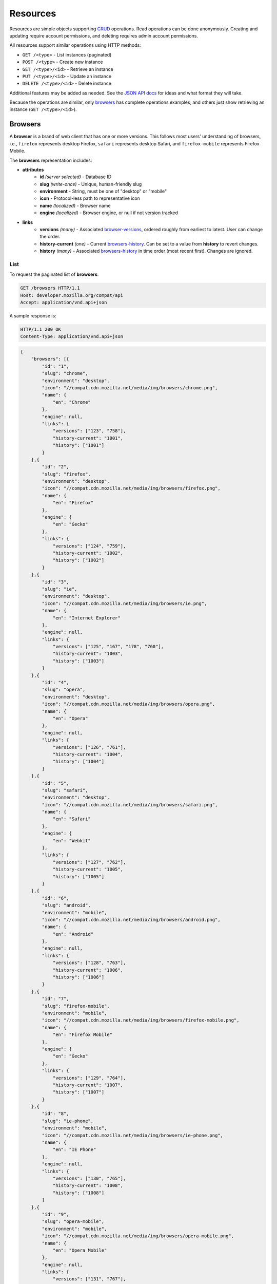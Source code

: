 Resources
=========

Resources are simple objects supporting CRUD_ operations.  Read operations can
be done anonymously.  Creating and updating require account permissions, and
deleting requires admin account permissions.

All resources support similar operations using HTTP methods:

* ``GET /<type>`` - List instances (paginated)
* ``POST /<type>`` - Create new instance
* ``GET /<type>/<id>`` - Retrieve an instance
* ``PUT /<type>/<id>`` - Update an instance
* ``DELETE /<type>/<id>`` - Delete instance

Additional features may be added as needed.  See the `JSON API docs`_ for ideas
and what format they will take.

Because the operations are similar, only browsers_ has complete operations
examples, and others just show retrieving an instance (``GET /<type>/<id>``).

.. _CRUD: http://en.wikipedia.org/wiki/Create,_read,_update_and_delete
.. _`JSON API docs`: http://jsonapi.org/format/

Browsers
--------

A **browser** is a brand of web client that has one or more versions.  This
follows most users' understanding of browsers, i.e., ``firefox`` represents
desktop Firefox, ``safari`` represents desktop Safari, and ``firefox-mobile``
represents Firefox Mobile.

The **browsers** representation includes:

* **attributes**
    - **id** *(server selected)* - Database ID
    - **slug** *(write-once)* - Unique, human-friendly slug
    - **environment** - String, must be one of "desktop" or "mobile"
    - **icon** - Protocol-less path to representative icon
    - **name** *(localized)* - Browser name
    - **engine** *(localized)* - Browser engine, or null if not version tracked
* **links**
    - **versions** *(many)* - Associated browser-versions_, ordered roughly
      from earliest to latest.  User can change the order.
    - **history-current** *(one)* - Current browsers-history_.  Can be
      set to a value from **history** to revert changes.
    - **history** *(many)* - Associated browsers-history_ in time order
      (most recent first). Changes are ignored.


List
****

To request the paginated list of **browsers**:

.. code-block:: http

    GET /browsers HTTP/1.1
    Host: developer.mozilla.org/compat/api
    Accept: application/vnd.api+json

A sample response is:

.. code-block:: http

    HTTP/1.1 200 OK
    Content-Type: application/vnd.api+json

.. code-block:: json

    {
        "browsers": [{
            "id": "1",
            "slug": "chrome",
            "environment": "desktop",
            "icon": "//compat.cdn.mozilla.net/media/img/browsers/chrome.png",
            "name": {
                "en": "Chrome"
            },
            "engine": null,
            "links": {
                "versions": ["123", "758"],
                "history-current": "1001",
                "history": ["1001"]
            }
        },{
            "id": "2",
            "slug": "firefox",
            "environment": "desktop",
            "icon": "//compat.cdn.mozilla.net/media/img/browsers/firefox.png",
            "name": {
                "en": "Firefox"
            },
            "engine": {
                "en": "Gecko"
            },
            "links": {
                "versions": ["124", "759"],
                "history-current": "1002",
                "history": ["1002"]
            }
        },{
            "id": "3",
            "slug": "ie",
            "environment": "desktop",
            "icon": "//compat.cdn.mozilla.net/media/img/browsers/ie.png",
            "name": {
                "en": "Internet Explorer"
            },
            "engine": null,
            "links": {
                "versions": ["125", "167", "178", "760"],
                "history-current": "1003",
                "history": ["1003"]
            }
        },{
            "id": "4",
            "slug": "opera",
            "environment": "desktop",
            "icon": "//compat.cdn.mozilla.net/media/img/browsers/opera.png",
            "name": {
                "en": "Opera"
            },
            "engine": null,
            "links": {
                "versions": ["126", "761"],
                "history-current": "1004",
                "history": ["1004"]
            }
        },{
            "id": "5",
            "slug": "safari",
            "environment": "desktop",
            "icon": "//compat.cdn.mozilla.net/media/img/browsers/safari.png",
            "name": {
                "en": "Safari"
            },
            "engine": {
                "en": "Webkit"
            },
            "links": {
                "versions": ["127", "762"],
                "history-current": "1005",
                "history": ["1005"]
            }
        },{
            "id": "6",
            "slug": "android",
            "environment": "mobile",
            "icon": "//compat.cdn.mozilla.net/media/img/browsers/android.png",
            "name": {
                "en": "Android"
            },
            "engine": null,
            "links": {
                "versions": ["128", "763"],
                "history-current": "1006",
                "history": ["1006"]
            }
        },{
            "id": "7",
            "slug": "firefox-mobile",
            "environment": "mobile",
            "icon": "//compat.cdn.mozilla.net/media/img/browsers/firefox-mobile.png",
            "name": {
                "en": "Firefox Mobile"
            },
            "engine": {
                "en": "Gecko"
            },
            "links": {
                "versions": ["129", "764"],
                "history-current": "1007",
                "history": ["1007"]
            }
        },{
            "id": "8",
            "slug": "ie-phone",
            "environment": "mobile",
            "icon": "//compat.cdn.mozilla.net/media/img/browsers/ie-phone.png",
            "name": {
                "en": "IE Phone"
            },
            "engine": null,
            "links": {
                "versions": ["130", "765"],
                "history-current": "1008",
                "history": ["1008"]
            }
        },{
            "id": "9",
            "slug": "opera-mobile",
            "environment": "mobile",
            "icon": "//compat.cdn.mozilla.net/media/img/browsers/opera-mobile.png",
            "name": {
                "en": "Opera Mobile"
            },
            "engine": null,
            "links": {
                "versions": ["131", "767"],
                "history-current": "1009",
                "history": ["1009"]
            }
        },{
            "id": "10",
            "slug": "safari-mobile",
            "environment": "mobile",
            "icon": "//compat.cdn.mozilla.net/media/img/browsers/safari-mobile.png",
            "name": {
                "en": "Safari Mobile"
            },
            "engine": null,
            "links": {
                "versions": ["132", "768"],
                "history-current": "1010",
                "history": ["1010"]
            }
        }],
        "links": {
            "browsers.versions": {
                "href": "https://developer.mozilla.org/compat/api/browser-versions/{browsers.versions}",
                "type": "browser-versions"
            },
            "browsers.history-current": {
                "href": "https://developer.mozilla.org/compat/api/browsers-history/{browsers.history-current}",
                "type": "browsers-history"
            },
            "browsers.history": {
                "href": "https://developer.mozilla.org/compat/api/browsers-history/{browsers.history}",
                "type": "browsers-history"
            }
        },
        "meta": {
            "pagination": {
                "browsers": {
                    "prev": null,
                    "next": "https://developer.mozilla.org/compat/api/browsers?page=2&per_page=10",
                    "pages": 2,
                    "per_page": 10,
                    "total": 14,
                }
            }
        }
    }

Retrieve by ID
**************

To request a single **browser**:

.. code-block:: http

    GET /browsers/2 HTTP/1.1
    Host: developer.mozilla.org/compat/api
    Accept: application/vnd.api+json

A sample response is:

.. code-block:: http

    HTTP/1.1 200 OK
    Content-Type: application/vnd.api+json

.. code-block:: json

    {
        "browsers": {
            "id": "2",
            "slug": "firefox",
            "environment": "desktop",
            "icon": "//compat.cdn.mozilla.net/media/img/browsers/firefox.png",
            "name": {
                "en": "Firefox"
            },
            "engine": {
                "en": "Gecko"
            },
            "links": {
                "versions": ["124"],
                "history-current": "1002",
                "history": ["1002"]
            }
        },
        "links": {
            "browsers.versions": {
                "href": "https://developer.mozilla.org/compat/api/browser-versions/{browsers.versions}",
                "type": "browser-versions"
            },
            "browsers.history-current": {
                "href": "https://developer.mozilla.org/compat/api/browsers-history/{browsers.history-current}",
                "type": "browsers-history"
            },
            "browsers.history": {
                "href": "https://developer.mozilla.org/compat/api/browsers-history/{browsers.history}",
                "type": "browsers-history"
            }
        }
    }

Retrieve by Slug
****************

To request a **browser** by slug:

.. code-block:: http

    GET /browsers/firefox HTTP/1.1
    Host: developer.mozilla.org/compat/api
    Accept: application/vnd.api+json

A sample response is:

.. code-block:: http

    HTTP/1.1 200 OK
    Content-Type: application/vnd.api+json
    Location: https://developer.mozilla.org/compat/api/browsers/2

.. code-block:: json

    {
        "browsers": {
            "id": "2",
            "slug": "firefox",
            "environment": "desktop",
            "icon": "//compat.cdn.mozilla.net/media/img/browsers/firefox.png",
            "name": {
                "en": "Firefox"
            },
            "engine": {
                "en": "Gecko"
            },
            "links": {
                "versions": ["124"],
                "history-current": "1002",
                "history": ["1002"]
            }
        },
        "links": {
            "browsers.versions": {
                "href": "https://developer.mozilla.org/compat/api/browser-versions/{browsers.versions}",
                "type": "browser-versions"
            },
            "browsers.history-current": {
                "href": "https://developer.mozilla.org/compat/api/browsers-history/{browsers.history-current}",
                "type": "browsers-history"
            },
            "browsers.history": {
                "href": "https://developer.mozilla.org/compat/api/browsers-history/{browsers.history}",
                "type": "browsers-history"
            }
        }
    }

Create
******

Creating **browser** instances require authentication with create privileges.
To create a new **browser** instance, ``POST`` a representation with at least
the required parameters.  Some items (such as the ``id`` attribute and the
``history-current`` link) will be picked by the server, and will be ignored if
included.

Here's an example of creating a **browser** instance:

.. code-block:: http

    POST /browsers HTTP/1.1
    Host: developer.mozilla.org/compat/api
    Accept: application/vnd.api+json
    Authorization: Bearer mF_9.B5f-4.1JqM
    Content-Type: application/vnd.api+json

.. code-block:: json

    {
        "browsers": {
            "slug": "amazon-silk-mobile",
            "environment": "mobile",
            "name": {
                "en": "Amazon Silk Mobile"
            }
        }
    }

A sample response is:

.. code-block:: http

    HTTP/1.1 201 Created
    Content-Type: application/vnd.api+json
    Location: https://developer.mozilla.org/compat/api/browsers/15

.. code-block:: json

    {
        "browsers": {
            "id": "15",
            "slug": "amazon-silk-mobile",
            "environment": "mobile",
            "icon": "//compat.cdn.mozilla.net/media/img/browsers/amazon-silk-mobile.png",
            "name": {
                "en": "Amazon Silk Mobile"
            },
            "engine": null,
            "links": {
                "versions": [],
                "history-current": "1027",
                "history": ["1027"]
            }
        },
        "links": {
            "browsers.versions": {
                "href": "https://developer.mozilla.org/compat/api/browser-versions/{browsers.versions}",
                "type": "browser-versions"
            },
            "browsers.history-current": {
                "href": "https://developer.mozilla.org/compat/api/browsers-history/{browsers.history-current}",
                "type": "browsers-history"
            },
            "browsers.history": {
                "href": "https://developer.mozilla.org/compat/api/browsers-history/{browsers.history}",
                "type": "browsers-history"
            }
        }
    }

This, and other methods that change resources, will create a new changeset_,
and associate the new browsers-history_ with that changeset_.  To assign to an
existing changeset, add it to the URI:

.. code-block:: http

    POST /browsers?changeset=176 HTTP/1.1
    Host: developer.mozilla.org/compat/api
    Accept: application/vnd.api+json
    Authorization: Bearer mF_9.B5f-4.1JqM
    Content-Type: application/vnd.api+json

.. code-block:: json

    {
        "browsers": {
            "slug": "amazon-silk-mobile",
            "environment": "mobile",
            "name": {
                "en": "Amazon Silk Mobile"
            }
        }
    }

Update
******

Updating a **browser** instance require authentication with create privileges.
Some items (such as the ``id`` attribute and ``history`` links) can not be
changed, and will be ignored if included.  A successful update will return a
``200 OK``, add a new ID to the ``history`` links list, and update the
``history-current`` link.

To update a **browser**:

.. code-block:: http

    PUT /browsers/3 HTTP/1.1
    Host: developer.mozilla.org/compat/api
    Accept: application/vnd.api+json
    Authorization: Bearer mF_9.B5f-4.1JqM

.. code-block:: json

    {
        "browsers": {
            "id": "3",
            "slug": "ie",
            "environment": "desktop",
            "icon": "//compat.cdn.mozilla.net/media/img/browsers/ie.png",
            "name": {
                "en": "IE"
            },
            "engine": null
        }
    }

A sample response is:

.. code-block:: http

    HTTP/1.1 200 OK
    Content-Type: application/vnd.api+json

.. code-block:: json

    {
        "browsers": {
            "id": "3",
            "slug": "ie",
            "environment": "desktop",
            "icon": "//compat.cdn.mozilla.net/media/img/browsers/ie.png",
            "name": {
                "en": "IE"
            },
            "engine": null,
            "links": {
                "versions": ["125", "167", "178"],
                "history-current": "1033",
                "history": ["1033", "1003"]
            }
        },
        "links": {
            "browsers.versions": {
                "href": "https://developer.mozilla.org/compat/api/browser-versions/{browsers.versions}",
                "type": "browser-versions"
            },
            "browsers.history-current": {
                "href": "https://developer.mozilla.org/compat/api/browsers-history/{browsers.history-current}",
                "type": "browsers-history"
            },
            "browsers.history": {
                "href": "https://developer.mozilla.org/compat/api/browsers-history/{browsers.history}",
                "type": "browsers-history"
            }
        }
    }

Partial Update
**************

An update can just update some fields:

.. code-block:: http

    PUT /browsers/3 HTTP/1.1
    Host: developer.mozilla.org/compat/api
    Accept: application/vnd.api+json
    Authorization: Bearer mF_9.B5f-4.1JqM

.. code-block:: json

    {
        "browsers": {
            "name": {
                "en": "M$ Internet Exploder 💩"
            }
        }
    }

A sample response is:

.. code-block:: http

    HTTP/1.1 200 OK
    Content-Type: application/vnd.api+json

.. code-block:: json

    {
        "browsers": {
            "id": "3",
            "slug": "ie",
            "environment": "desktop",
            "icon": "//compat.cdn.mozilla.net/media/img/browsers/ie.png",
            "name": {
                "en": "M$ Internet Exploder 💩"
            },
            "engine": null,
            "links": {
                "versions": ["125", "167", "178"],
                "history-current": "1034",
                "history": ["1034", "1033", "1003"]
            }
        },
        "links": {
            "browsers.versions": {
                "href": "https://developer.mozilla.org/compat/api/browser-versions/{browsers.versions}",
                "type": "browser-versions"
            },
            "browsers.history-current": {
                "href": "https://developer.mozilla.org/compat/api/browsers-history/{browsers.history-current}",
                "type": "browsers-history"
            },
            "browsers.history": {
                "href": "https://developer.mozilla.org/compat/api/browsers-history/{browsers.history}",
                "type": "browsers-history"
            }
        }
    }

To change just the browser-versions_ order:

.. code-block:: http

    PUT /browsers/3 HTTP/1.1
    Host: developer.mozilla.org/compat/api
    Accept: application/vnd.api+json
    Authorization: Bearer mF_9.B5f-4.1JqM

.. code-block:: json

    {
        "browsers": {
            "links": {
                "versions": ["178", "167", "125"]
            }
        }
    }

A sample response is:

.. code-block:: http

    HTTP/1.1 200 OK
    Content-Type: application/vnd.api+json

.. code-block:: json

    {
        "browsers": {
            "id": "3",
            "slug": "ie",
            "environment": "desktop",
            "icon": "//compat.cdn.mozilla.net/media/img/browsers/ie.png",
            "name": {
                "en": "M$ Internet Exploder 💩"
            },
            "engine": null,
            "links": {
                "versions": ["178", "167", "125"],
                "history-current": "1035",
                "history": ["1035", "1034", "1033", "1003"]
            }
        },
        "links": {
            "browsers.versions": {
                "href": "https://developer.mozilla.org/compat/api/browser-versions/{browsers.versions}",
                "type": "browser-versions"
            },
            "browsers.history-current": {
                "href": "https://developer.mozilla.org/compat/api/browsers-history/{browsers.history-current}",
                "type": "browsers-history"
            },
            "browsers.history": {
                "href": "https://developer.mozilla.org/compat/api/browsers-history/{browsers.history}",
                "type": "browsers-history"
            }
        }
    }

Reverting to a previous version
*******************************

To revert to an earlier version, set the ``history-current`` link to a
previous value.  This resets the content and creates a new
browsers-history_ object:

.. code-block:: http

    PUT /browsers/3 HTTP/1.1
    Host: developer.mozilla.org/compat/api
    Accept: application/vnd.api+json
    Authorization: Bearer mF_9.B5f-4.1JqM

.. code-block:: json

    {
        "browsers": {
            "links": {
                "history-current": "1003"
            }
        }
    }

A sample response is:

.. code-block:: http

    HTTP/1.1 200 OK
    Content-Type: application/vnd.api+json

.. code-block:: json

    {
        "browsers": {
            "id": "3",
            "slug": "ie",
            "environment": "desktop",
            "icon": "//compat.cdn.mozilla.net/media/img/browsers/ie.png",
            "name": {
                "en": "Internet Explorer"
            },
            "engine": null,
            "links": {
                "versions": ["125", "167", "178"],
                "history-current": "1036",
                "history": ["1036", "1035", "1034", "1033", "1003"]
            }
        },
        "links": {
            "browsers.versions": {
                "href": "https://developer.mozilla.org/compat/api/browser-versions/{browsers.versions}",
                "type": "browser-versions"
            },
            "browsers.history-current": {
                "href": "https://developer.mozilla.org/compat/api/browsers-history/{browsers.history-current}",
                "type": "browsers-history"
            },
            "browsers.history": {
                "href": "https://developer.mozilla.org/compat/api/browsers-history/{browsers.history}",
                "type": "browsers-history"
            }
        }
    }

Deletion
********

To delete a **browser**:

.. code-block:: http

    DELETE /browsers/2 HTTP/1.1
    Host: developer.mozilla.org/compat/api
    Accept: application/vnd.api+json
    Authorization: Bearer mF_9.B5f-4.1JqM

A successful response has no body:

.. code-block:: http

    HTTP/1.1 204 No Content

Reverting a deletion
********************

To revert a deletion:

.. code-block:: http

    PUT /browsers/2 HTTP/1.1
    Host: developer.mozilla.org/compat/api
    Accept: application/vnd.api+json
    Authorization: Bearer mF_9.B5f-4.1JqM

A sample response is:

.. code-block:: http

    HTTP/1.1 200 OK
    Content-Type: application/vnd.api+json

.. code-block:: json

    {
        "browsers": {
            "id": "2",
            "slug": "firefox",
            "environment": "desktop",
            "icon": "//compat.cdn.mozilla.net/media/img/browsers/firefox.png",
            "name": {
                "en": "Firefox"
            },
            "engine": {
                "en": "Gecko"
            },
            "links": {
                "versions": ["124"],
                "history-current": "1104",
                "history": ["1104", "1103", "1002"]
            }
        },
        "links": {
            "browsers.versions": {
                "href": "https://developer.mozilla.org/compat/api/browser-versions/{browsers.versions}",
                "type": "browser-versions"
            },
            "browsers.history-current": {
                "href": "https://developer.mozilla.org/compat/api/browsers-history/{browsers.history-current}",
                "type": "browsers-history"
            },
            "browsers.history": {
                "href": "https://developer.mozilla.org/compat/api/browsers-history/{browsers.history}",
                "type": "browsers-history"
            }
        }
    }


Browser Versions
----------------

A **browser-version** is a specific release of a Browser.

The **browser-versions** representation includes:

* **attributes**
    - **id** *(server selected)* - Database ID
    - **version** *(write-once)* - Version of browser, or null
      if unknown (for example, to document support for features in early HTML)
    - **engine-version** *(write-once)* - Version of browser engine, or null
      if not tracked
    - **release-day** - Day that browser was released in `ISO 8601`_ format, or
      null if unknown.
    - **retirement-day** - Approximate day the browser was "retired" (stopped
      being a current browser), in `ISO 8601`_ format, or null if unknown.
    - **status** - One of
      ``retired`` (old version, no longer the preferred download for any
      platform),
      ``retired-beta`` (old beta version, replaced
      by a new beta or release),
      ``current`` (current version, the preferred download or update for
      users),
      ``beta`` (a release candidate suggested for early adopters or testers),
      ``future`` (a planned future release).
    - **release-notes-uri** *(localized)* - URI of release notes for this
      version, or null if none.
* **links**
    - **browser** - The related **browser**
    - **browser-version-features** *(many)* - Associated **browser-version-features**,
      in ID order.  Changes are ignored; work on the
      **browser-version-features** to add, change, or remove.
    - **history-current** *(one)* - Current **browsers-versions-history**.
      Set to a value from **history** to revert to that version.
    - **history** *(many)* - Associated **browser-versions-history**, in time
      order (most recent first).  Changes are ignored.

To get a single **browser-version**:

.. code-block:: http

    GET /browser-versions/123 HTTP/1.1
    Host: developer.mozilla.org/compat/api
    Accept: application/vnd.api+json

A sample response is:

.. code-block:: http

    HTTP/1.1 200 OK
    Content-Type: application/vnd.api+json

.. code-block:: json

    {
        "browser-versions": {
            "id": "123",
            "version": "1.0.154",
            "engine-version": null,
            "release-day": "2008-12-11",
            "retirement-day": "2009-05-24",
            "status": "retired",
            "release-notes-uri": null,
            "links": {
                "browser": "1",
                "browser-version-features": ["1125", "1126", "1127", "1128", "1129"],
                "history-current": "567",
                "history": ["567"]
            }
        },
        "links": {
            "browser-versions.browser": {
                "href": "https://developer.mozilla.org/compat/api/browsers/{browser-versions.browser}",
                "type": "browsers"
            },
            "browser-versions.browser-version-features": {
                "href": "https://developer.mozilla.org/compat/api/browser-version-features/{browser-versions.features}",
                "type": "browser-version-features"
            },
            "browser-versions.history-current": {
                "href": "https://developer.mozilla.org/compat/api/browser-versions-history/{browser-versions.history-current}",
                "type": "browser-versions-history"
            },
            "browser-versions.history": {
                "href": "https://developer.mozilla.org/compat/api/browser-versions-history/{browser-versions.history}",
                "type": "browser-versions-history"
            }
        }
    }

Features
--------

A **feature** is a precise web technology, such as the value ``cover`` for the
CSS ``background-size`` property.

The **features** representation includes:

* **attributes**
    - **id** *(server selected)* - Database ID
    - **slug** *(write-once)* - Unique, human-friendly slug
    - **maturity** - Is the feature part of a current recommended standard?
      One of the following:
      ``standard`` (default value, feature is defined in a current standard),
      ``non-standard`` (feature was never defined in a standard or was
      explicitly removed by a current standard),
      ``experimental`` (feature is part of a standard that isn't endorsed,
      such as a working draft or on the recommendation track)
    - **canonical** - true if the **name** is a canonical name, representing
      code that a developer could use directly.  For example, ``"display: none"`` is
      the canonical name for the CSS display property with a value of none,
      while ``"Basic support"`` and
      ``"<code>none, inline</code> and <code>block</code>"``
      are non-canonical names that should be translated.
    - **name** *(localized)* - Feature name.  When **canonical** is True, the
      only translated string is in the non-linguistic_ language ``zxx``, and
      should be wrapped in a ``<code>`` block when displayed.  When
      **canonical** is false, the name will include at least an ``en``
      translation, and may include HTML markup.
* **links**
    - **feature-sets** *(many)* - Associated feature-sets_.  Ideally, a
      feature is contained in a single feature-set_ but it may be
      associated with multiple feature-sets_ during a transition
      period.  Order is in ID order, changes are ignored.
    - **specification-sections** *(many)* - Associated specification-sections_.
      Order can be changed by the user.
    - **browser-version-features** *(many)* - Associated browser-version-features_,
      Order is in ID order, changes are ignored.
    - **history-current** *(one)* - Current features-history_.  User can
      set to a valid **history** to revert to that version.
    - **history** *(many)* - Associated features-history_, in time order
      (most recent first).  Changes are ignored.

To get a specific **feature** (in this case, a canonically-named feature):

.. code-block:: http

    GET /features/276 HTTP/1.1
    Host: developer.mozilla.org/compat/api
    Accept: application/vnd.api+json

A sample response is:

.. code-block:: http

    HTTP/1.1 200 OK
    Content-Type: application/vnd.api+json

.. code-block:: json

    {
        "features": {
            "id": "276",
            "slug": "css-property-background-size-value-contain",
            "maturity": "standard",
            "canonical": true,
            "name": {
                "zxx": "background-size: contain"
            },
            "links": {
                "feature-sets": ["373"],
                "specification-sections": ["485"],
                "browser-version-features": ["1125", "1212", "1536"],
                "history-current": "456",
                "history": ["456"]
            }
        },
        "links": {
            "features.feature-set": {
                "href": "https://developer.mozilla.org/compat/api/feature-sets/{features.feature-set}",
                "type": "features-sets"
            },
            "features.specification-sections": {
                "href": "https://developer.mozilla.org/compat/api/specification-sections/{features.specification-sections}",
                "type": "specification-sections"
            },
            "features.history-current": {
                "href": "https://developer.mozilla.org/compat/api/features-history/{features.history-current}",
                "type": "features-history"
            },
            "features.history": {
                "href": "https://developer.mozilla.org/compat/api/features-history/{features.history}",
                "type": "features-history"
            }
        }
    }

Here's an example of a non-canonically named feature:

.. code-block:: http

    GET /features/191 HTTP/1.1
    Host: developer.mozilla.org/compat/api
    Accept: application/vnd.api+json

A sample response is:

.. code-block:: http

    HTTP/1.1 200 OK
    Content-Type: application/vnd.api+json

.. code-block:: json

    {
        "features": {
            "id": "191",
            "slug": "html-element-address",
            "maturity": "standard",
            "canonical": false,
            "name": {
                "en": "Basic support"
            },
            "links": {
                "feature-sets": ["816"],
                "specification-sections": [],
                "browser-version-features": [
                    "358", "359", "360", "361", "362", "363", "364",
                    "365", "366", "367", "368"],
                "history-current": "395",
                "history": ["395"]
            }
        },
        "links": {
            "features.feature-set": {
                "href": "https://developer.mozilla.org/compat/api/feature-sets/{features.feature-set}",
                "type": "features-sets"
            },
            "features.specification-sections": {
                "href": "https://developer.mozilla.org/compat/api/specification-sections/{features.specification-sections}",
                "type": "specification-sections"
            },
            "features.history-current": {
                "href": "https://developer.mozilla.org/compat/api/features-history/{features.history-current}",
                "type": "features-history"
            },
            "features.history": {
                "href": "https://developer.mozilla.org/compat/api/features-history/{features.history}",
                "type": "features-history"
            }
        }
    }

Feature Sets
------------

A **feature-set** organizes features into a heierarchy of logical groups.  A
**feature-set** corresponds to a page on MDN_, which will display a list of
specifications and a browser compatibility table.

The **feature-sets** representation includes:

* **attributes**
    - **id** *(server selected)* - Database ID
    - **slug** *(write-once)* - Unique, human-friendly slug
    - **kuma-path** - The path to the page on MDN that this feature-set was
      first scraped from.  May be used in UX or for debugging import scripts.
    - **canonical** - true if the feature set has a canonical name,
      representing code that a developer could use directly.  For example,
      ``"display"`` is a canonical name for the CSS display property, and
      should not be translated, while ``"CSS"`` and ``"Flexbox Values for
      <code>display</code>"`` are non-canonical names that should be
      translated.
    - **name** *(localized)* - Feature set name.  When **canonical** is True,
      the only translated string is in the non-linguistic_ language ``zxx``,
      and should be wrapped in a ``<code>`` block when displayed.  When
      **canonical** is false, the name will include at least an ``en``
      translation, and may include HTML markup.
* **links**
    - **features** *(many)* - Associated features_.  Can be re-ordered by
      the user.
    - **specification-sections** *(many)* - Associated
      specification-sections_.  Can be re-ordered by the user.
    - **parent** *(one or null)* - The feature-set one level up, or null
      if top-level.  Can be changed by user.
    - **ancestors** *(many)* - The feature-sets that form the path to the
      top of the tree, including this one, in bread-crumb order (top to self).
      Can not be changed by user - set the **parent** instead.
    - **siblings** *(many)* - The feature-sets with the same parent,
      including including this one, in display order.  Can be re-ordered by the
      user.
    - **children** *(many)* - The feature-sets that have this
      feature-set as parent, in display order.  Can be re-ordered by the
      user.
    - **decendants** *(many)* - The feature-sets in the local tree for
      this feature-set. including this one, in tree order.  Can not be
      changed by the user - set the **parent** on the child feature-set
      instead.
    - **history-current** *(one)* - The current feature-sets-history_
    - **history** *(many)* - Associated feature-sets-history_, in time
      order (most recent first).  Can not be re-ordered by user.


To get a single **feature set** (in this case, a canonically named feature):

.. code-block:: http

    GET /features-sets/373 HTTP/1.1
    Host: developer.mozilla.org/compat/api
    Accept: application/vnd.api+json

A sample response is:

.. code-block:: http

    HTTP/1.1 200 OK
    Content-Type: application/vnd.api+json

.. code-block:: json

    {
        "feature-sets": {
            "id": "373",
            "slug": "css-property-background-size",
            "kuma-path": "en-US/docs/Web/CSS/display",
            "canonical": true,
            "name": {
                "zxx": "background-size"
            },
            "links": {
                "features": ["275", "276", "277"],
                "specification-sections": [],
                "parent": "301",
                "ancestors": ["301", "373"],
                "siblings": ["372", "373", "374", "375"],
                "children": [],
                "decendants": [],
                "history-current": "648",
                "history": ["648"]
            }
        },
        "links": {
            "feature-sets.features": {
                "href": "https://developer.mozilla.org/compat/api/features/{feature-sets.features}",
                "type": "features"
            },
            "feature-sets.specification-sections": {
                "href": "https://developer.mozilla.org/compat/api/specification-sections/{feature-sets.specification-sections}",
                "type": "specfication-sections"
            },
            "feature-sets.parent": {
                "href": "https://developer.mozilla.org/compat/api/feature-sets/{feature-sets.parent}",
                "type": "feature-sets"
            },
            "feature-sets.ancestors": {
                "href": "https://developer.mozilla.org/compat/api/feature-sets/{feature-sets.ancestors}",
                "type": "feature-sets"
            },
            "feature-sets.siblings": {
                "href": "https://developer.mozilla.org/compat/api/feature-sets/{feature-sets.siblings}",
                "type": "feature-sets"
            },
            "feature-sets.children": {
                "href": "https://developer.mozilla.org/compat/api/feature-sets/{feature-sets.children}",
                "type": "feature-sets"
            },
            "feature-sets.decendants": {
                "href": "https://developer.mozilla.org/compat/api/feature-sets/{feature-sets.decendants}",
                "type": "feature-sets"
            },
            "feature-sets.history-current": {
                "href": "https://developer.mozilla.org/compat/api/feature-sets-history/{feature-sets.history-current}",
                "type": "feature-sets-history"
            },
            "feature-sets.history": {
                "href": "https://developer.mozilla.org/compat/api/feature-sets-history/{feature-sets.history}",
                "type": "feature-sets-history"
            }
        }
    }

Browser Version Features
------------------------

A **browser-version-feature** is an assertion of the feature support for a
particular version of a browser.

The **browser-version-feature** representation includes:

* **attributes**
    - **id** *(server selected)* - Database ID
    - **support** - Assertion of support of the browser-version_ for the
      feature_, one of ``"yes"``, ``"no"``, ``"prefixed"``, ``"partial"``,
      ``"unknown"``, or ``"never"``
    - **prefix** - Prefix needed, if support is "prefixed"
    - **note** *(localized)* - Short note on support, designed for inline
      display, max 20 characters
    - **footnote** *(localized)* - Long note on support, designed for
      display after a compatibility table, MDN wiki format
* **links**
    - **browser-version** *(one)* - The associated browser-version_.  Can
      be changed by the user.
    - **feature** *(one)* - The associated feature_.  Can be changed by
      the user.
    - **history-current** *(one)* - Current
      browser-version-features-history_.  Can be changed to a valid
      **history** to revert to that version.
    - **history** *(many)* - Associated browser-version-features-history_
      in time order (most recent first).  Changes are ignored.


To get a single **browser-version-feature**:

.. code-block:: http

    GET /browser-version-features/1123 HTTP/1.1
    Host: developer.mozilla.org/compat/api
    Accept: application/vnd.api+json

A sample response is:

.. code-block:: http

    HTTP/1.1 200 OK
    Content-Type: application/vnd.api+json

.. code-block:: json

    {
        "browser-version-features": {
            "id": "1123",
            "support": "yes",
            "prefix": null,
            "note": null,
            "footnote": null,
            "links": {
                "browser-version": "123",
                "feature": "276",
                "history-current": "2567",
                "history": ["2567"]
            }
        },
        "links": {
            "browser-version-features.browser-version": {
                "href": "https://developer.mozilla.org/compat/api/browser-versions/{browser-version-features.browser-version}",
                "type": "browser-versions"
            },
            "browser-version-features.feature": {
                "href": "https://developer.mozilla.org/compat/api/browsers/{browser-version-features.feature}",
                "type": "features"
            },
            "browser-version-features.history-current": {
                "href": "https://developer.mozilla.org/compat/api/browser-version-features-history/{browser-version-features.history-current}",
                "type": "browser-version-features-history"
            },
            "browser-version-features.history": {
                "href": "https://developer.mozilla.org/compat/api/browser-version-features-history/{browser-version-features.history}",
                "type": "browser-version-features-history"
            }
        }
    }

Specifications
--------------

A **specification** is a standards document that specifies a web technology.

The **specification** representation includes:

* **attributes**
    - **id** *(server selected)* - Database ID
    - **kuma-key** - The key for the KumaScript macros SpecName_ and Spec2_
      used as a data source.
    - **name** *(localized)* - Specification name
    - **uri** *(localized)* - Specification URI, without subpath and anchor
* **links**
    - **specification-sections** *(many)* - Associated specification-sections_.
      The order can be changed by the user.
    - **specification-status** *(one)* - Associated specification-status_.
      Can be changed by the user.

To get a single **specification**:

.. code-block:: http

    GET /specifications/273 HTTP/1.1
    Host: developer.mozilla.org/compat/api
    Accept: application/vn.api+json

A sample response is:

.. code-block:: http

    HTTP/1.1 200 OK
    Content-Type: application/vnd.api+json

.. code-block:: json

    {
        "specifications": {
            "id": "273",
            "kuma-key": "CSS1",
            "name": {
                "en": "Cascading Style Sheets, level 1",
                "fr": "Les feuilles de style en cascade, niveau 1"
            },
            "uri": {
                "en": "http://www.w3.org/TR/CSS1/",
                "fr": "http://www.yoyodesign.org/doc/w3c/css1/index.html"
            },
            "links": {
                "specification-sections": ["792", "793"]
                "specification-status": "23"
            }
        },
        "links": {
            "specifications.specification-sections": {
                "href": "https://developer.mozilla.org/compat/api/specification-sections/{specifications.specification-sections}",
                "type": "specification-sections"
            },
            "specifications.specification-status": {
                "href": "https://developer.mozilla.org/compat/api/specification-statuses/{specifications.specification-status}",
                "type": "specification-statuses"
            }
        }
    }

Specification Sections
----------------------

A **specification-section** refers to a specific area of a specification_
document.

The **specification-section** representation includes:

* **attributes**
    - **id** *(server selected)* - Database ID
    - **name** *(localized)* - Section name
    - **subpath** *(localized)* - A subpage (possibly with an #anchor) to get
      to the subsection in the doc.  Can be empty string.
    - **note** *(localized)* - Notes for this section
* **links**
    - **specification** *(one)* - The specification_.  Can be changed by
      the user.
    - **features** *(many)* - The associated features_.  In ID order,
      changes are ignored.
    - **feature-sets** *(many)* - The associated feature-sets_.  In ID
      order, changes are ignored.

To get a single **specification-section**:

.. code-block:: http

    GET /specification-sections/792 HTTP/1.1
    Host: developer.mozilla.org/compat/api
    Accept: application/vn.api+json

A sample response is:

.. code-block:: http

    HTTP/1.1 200 OK
    Content-Type: application/vnd.api+json

.. code-block:: json

    {
        "specification-sections": {
            "id": "792",
            "name": {
                "en": "'display'"
            },
            "subpath": {
                "en": "#display"
            },
            "notes": {
                "en": "Basic values: <code>none<\/code>, <code>block<\/code>, <code>inline<\/code>, and <code>list-item<\/code>."
            },
            "links": {
                "specification": "273",
                "features": ["275", "276", "277"],
                "feature-sets": [],
            }
        },
        "links": {
            "specification-sections.specification": {
                "href": "https://developer.mozilla.org/compat/api/specifications/{specification-sections.specification}",
                "type": "specifications"
            },
            "specification-sections.features": {
                "href": "https://developer.mozilla.org/compat/api/specification-sections/{specification-sections.features}",
                "type": "features"
            }
        }
    }

Specification Statuses
----------------------

A **specification-status** refers to the status of a specification_
document.

The **specification-status** representation includes:

* **attributes**
    - **id** *(server selected)* - Database ID
    - **kuma-key** - The value for this status in the KumaScript macro Spec2_
    - **name** *(localized)* - Status name
* **links**
    - **specifications** *(many)* - Associated specifications_.  In ID order,
      changes are ignored.

To get a single **specification-status**:

.. code-block:: http

    GET /specification-statuses/49 HTTP/1.1
    Host: developer.mozilla.org/compat/api
    Accept: application/vn.api+json

A sample response is:

.. code-block:: http

    HTTP/1.1 200 OK
    Content-Type: application/vnd.api+json

.. code-block:: json

    {
        "specification-statuses": {
            "id": "49",
            "kuma-key": "REC",
            "name": {
                "en": "Recommendation",
                "jp": "勧告"
            },
            "links": {
                "specifications": ["84", "85", "272", "273", "274", "576"]
            }
        },
        "links": {
            "specification-statuses.specifications": {
                "href": "https://developer.mozilla.org/compat/api/specifications/{specification-statuses.specifications}",
                "type": "specifications"
            }
        }
    }

.. _browser-version-features: `Browser Version Features`_
.. _browser-version: `Browser Versions`_
.. _browser-versions: `Browser Versions`_
.. _feature: Features_
.. _feature-set: `Feature Sets`_
.. _feature-sets: `Feature Sets`_
.. _specification: Specifications_
.. _specification-sections: `Specification Sections`_
.. _specification-status: `Specification Statuses`_

.. _changeset: change-control.html#changesets

.. _browsers-history: history.html#browsers-history
.. _browser-version-features-history: history.html#browser-version-features-history
.. _features-history: history.html#features-history
.. _feature-sets-history: history.html#feature-sets-history

.. _non-linguistic: http://www.w3.org/International/questions/qa-no-language#nonlinguistic
.. _`ISO 8601`: http://en.wikipedia.org/wiki/ISO_8601
.. _MDN: https://developer.mozilla.org
.. _SpecName: https://developer.mozilla.org/en-US/docs/Template:SpecName
.. _Spec2: https://developer.mozilla.org/en-US/docs/Template:Spec2
